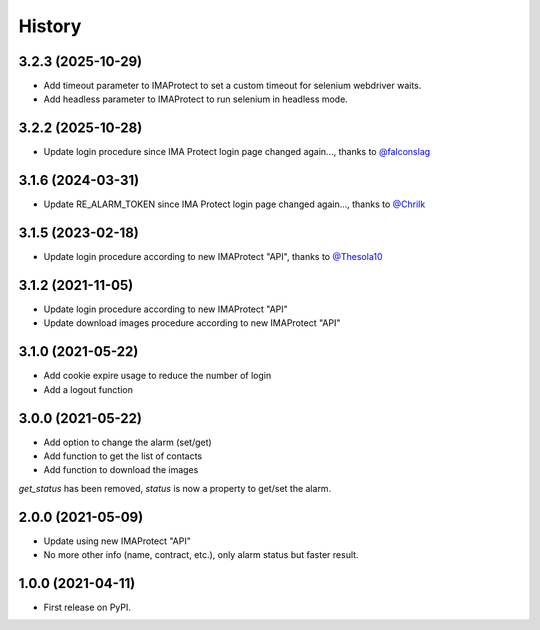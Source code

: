 =======
History
=======

3.2.3 (2025-10-29)
------------------
* Add timeout parameter to IMAProtect to set a custom timeout for selenium webdriver waits.
* Add headless parameter to IMAProtect to run selenium in headless mode.


3.2.2 (2025-10-28)
------------------
* Update login procedure since IMA Protect login page changed again..., thanks to `@falconslag`_


3.1.6 (2024-03-31)
------------------
* Update RE_ALARM_TOKEN since IMA Protect login page changed again..., thanks to `@Chrilk`_


3.1.5 (2023-02-18)
------------------
* Update login procedure according to new IMAProtect "API", thanks to `@Thesola10`_

3.1.2 (2021-11-05)
------------------
* Update login procedure according to new IMAProtect "API"
* Update download images procedure according to new IMAProtect "API"

3.1.0 (2021-05-22)
------------------
* Add cookie expire usage to reduce the number of login
* Add a logout function

3.0.0 (2021-05-22)
------------------

* Add option to change the alarm (set/get)
* Add function to get the list of contacts
* Add function to download the images

`get_status` has been removed, `status` is now a property to get/set the alarm.

2.0.0 (2021-05-09)
------------------

* Update using new IMAProtect "API"
* No more other info (name, contract, etc.), only alarm status but faster result.

1.0.0 (2021-04-11)
------------------

* First release on PyPI.



.. _`@Thesola10`: https://github.com/Thesola10

.. _`@Chrilk`: https://github.com/Chrilk

.. _`@falconslag`: https://github.com/falconslag
